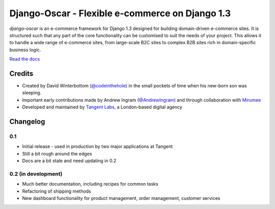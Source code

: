 ================================================
Django-Oscar - Flexible e-commerce on Django 1.3
================================================

*django-oscar* is an e-commerce framework for Django 1.3 designed for building
domain-driven e-commerce sites.  It is structured such that any part of the
core functionality can be customised to suit the needs of your project.  This
allows it to handle a wide range of e-commerce sites, from large-scale B2C
sites to complex B2B sites rich in domain-specific business logic.

`Read the docs`_

.. _`Read the docs`: http://django-oscar.readthedocs.org/en/latest/

Credits
-------

* Created by David Winterbottom (`@codeinthehole`_) in the small pockets of time when his
  new-born son was sleeping.
* Important early contributions made by Andrew Ingram (`@AndrewIngram`_) and through collaboration
  with `Mirumee`_
* Developed and maintained by `Tangent Labs`_, a London-based digital agency

.. _`@codeinthehole`: https://twitter.com/codeinthehole
.. _`@AndrewIngram`: https://twitter.com/AndrewIngram
.. _`Mirumee`: http://mirumee.com
.. _`Tangent Labs`: http://www.tangentlabs.co.uk

Changelog
---------

0.1
~~~

* Initial release - used in production by two major applications at Tangent
* Still a bit rough around the edges
* Docs are a bit stale and need updating in 0.2

0.2 (in development)
~~~~~~~~~~~~~~~~~~~~

* Much better documentation, including recipes for common tasks
* Refactoring of shipping methods
* New dashboard functionality for product management, order management, customer services
